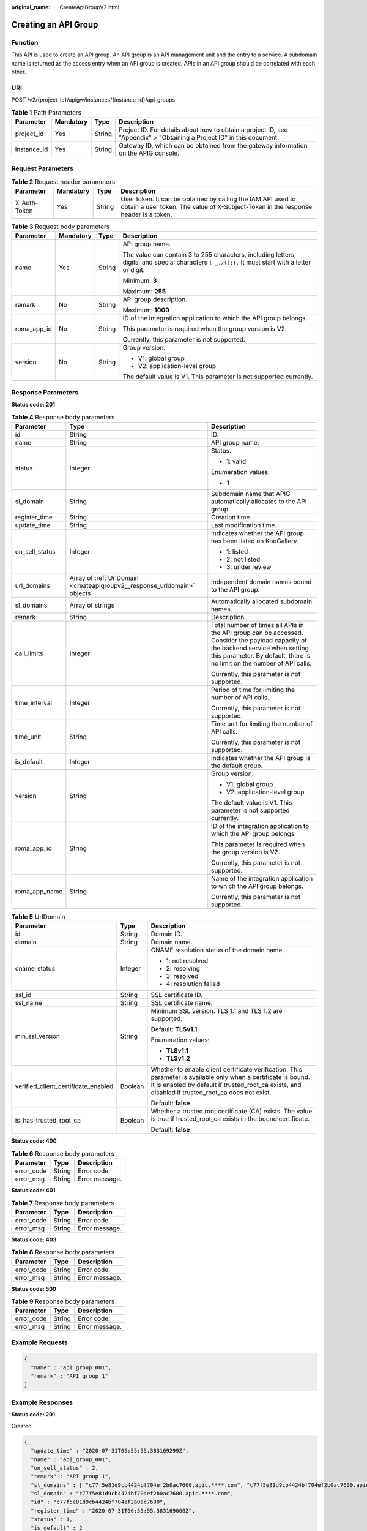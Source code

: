 :original_name: CreateApiGroupV2.html

.. _CreateApiGroupV2:

Creating an API Group
=====================

Function
--------

This API is used to create an API group. An API group is an API management unit and the entry to a service. A subdomain name is returned as the access entry when an API group is created. APIs in an API group should be correlated with each other.

URI
---

POST /v2/{project_id}/apigw/instances/{instance_id}/api-groups

.. table:: **Table 1** Path Parameters

   +-------------+-----------+--------+-----------------------------------------------------------------------------------------------------------------------+
   | Parameter   | Mandatory | Type   | Description                                                                                                           |
   +=============+===========+========+=======================================================================================================================+
   | project_id  | Yes       | String | Project ID. For details about how to obtain a project ID, see "Appendix" > "Obtaining a Project ID" in this document. |
   +-------------+-----------+--------+-----------------------------------------------------------------------------------------------------------------------+
   | instance_id | Yes       | String | Gateway ID, which can be obtained from the gateway information on the APIG console.                                   |
   +-------------+-----------+--------+-----------------------------------------------------------------------------------------------------------------------+

Request Parameters
------------------

.. table:: **Table 2** Request header parameters

   +--------------+-----------+--------+----------------------------------------------------------------------------------------------------------------------------------------------------+
   | Parameter    | Mandatory | Type   | Description                                                                                                                                        |
   +==============+===========+========+====================================================================================================================================================+
   | X-Auth-Token | Yes       | String | User token. It can be obtained by calling the IAM API used to obtain a user token. The value of X-Subject-Token in the response header is a token. |
   +--------------+-----------+--------+----------------------------------------------------------------------------------------------------------------------------------------------------+

.. table:: **Table 3** Request body parameters

   +-----------------+-----------------+-----------------+---------------------------------------------------------------------------------------------------------------------------------------------------+
   | Parameter       | Mandatory       | Type            | Description                                                                                                                                       |
   +=================+=================+=================+===================================================================================================================================================+
   | name            | Yes             | String          | API group name.                                                                                                                                   |
   |                 |                 |                 |                                                                                                                                                   |
   |                 |                 |                 | The value can contain 3 to 255 characters, including letters, digits, and special characters ``(-_./():).`` It must start with a letter or digit. |
   |                 |                 |                 |                                                                                                                                                   |
   |                 |                 |                 | Minimum: **3**                                                                                                                                    |
   |                 |                 |                 |                                                                                                                                                   |
   |                 |                 |                 | Maximum: **255**                                                                                                                                  |
   +-----------------+-----------------+-----------------+---------------------------------------------------------------------------------------------------------------------------------------------------+
   | remark          | No              | String          | API group description.                                                                                                                            |
   |                 |                 |                 |                                                                                                                                                   |
   |                 |                 |                 | Maximum: **1000**                                                                                                                                 |
   +-----------------+-----------------+-----------------+---------------------------------------------------------------------------------------------------------------------------------------------------+
   | roma_app_id     | No              | String          | ID of the integration application to which the API group belongs.                                                                                 |
   |                 |                 |                 |                                                                                                                                                   |
   |                 |                 |                 | This parameter is required when the group version is V2.                                                                                          |
   |                 |                 |                 |                                                                                                                                                   |
   |                 |                 |                 | Currently, this parameter is not supported.                                                                                                       |
   +-----------------+-----------------+-----------------+---------------------------------------------------------------------------------------------------------------------------------------------------+
   | version         | No              | String          | Group version.                                                                                                                                    |
   |                 |                 |                 |                                                                                                                                                   |
   |                 |                 |                 | -  V1: global group                                                                                                                               |
   |                 |                 |                 |                                                                                                                                                   |
   |                 |                 |                 | -  V2: application-level group                                                                                                                    |
   |                 |                 |                 |                                                                                                                                                   |
   |                 |                 |                 | The default value is V1. This parameter is not supported currently.                                                                               |
   +-----------------+-----------------+-----------------+---------------------------------------------------------------------------------------------------------------------------------------------------+

Response Parameters
-------------------

**Status code: 201**

.. table:: **Table 4** Response body parameters

   +-----------------------+--------------------------------------------------------------------------+--------------------------------------------------------------------------------------------------------------------------------------------------------------------------------------------------------------+
   | Parameter             | Type                                                                     | Description                                                                                                                                                                                                  |
   +=======================+==========================================================================+==============================================================================================================================================================================================================+
   | id                    | String                                                                   | ID.                                                                                                                                                                                                          |
   +-----------------------+--------------------------------------------------------------------------+--------------------------------------------------------------------------------------------------------------------------------------------------------------------------------------------------------------+
   | name                  | String                                                                   | API group name.                                                                                                                                                                                              |
   +-----------------------+--------------------------------------------------------------------------+--------------------------------------------------------------------------------------------------------------------------------------------------------------------------------------------------------------+
   | status                | Integer                                                                  | Status.                                                                                                                                                                                                      |
   |                       |                                                                          |                                                                                                                                                                                                              |
   |                       |                                                                          | -  1: valid                                                                                                                                                                                                  |
   |                       |                                                                          |                                                                                                                                                                                                              |
   |                       |                                                                          | Enumeration values:                                                                                                                                                                                          |
   |                       |                                                                          |                                                                                                                                                                                                              |
   |                       |                                                                          | -  **1**                                                                                                                                                                                                     |
   +-----------------------+--------------------------------------------------------------------------+--------------------------------------------------------------------------------------------------------------------------------------------------------------------------------------------------------------+
   | sl_domain             | String                                                                   | Subdomain name that APIG automatically allocates to the API group.                                                                                                                                           |
   +-----------------------+--------------------------------------------------------------------------+--------------------------------------------------------------------------------------------------------------------------------------------------------------------------------------------------------------+
   | register_time         | String                                                                   | Creation time.                                                                                                                                                                                               |
   +-----------------------+--------------------------------------------------------------------------+--------------------------------------------------------------------------------------------------------------------------------------------------------------------------------------------------------------+
   | update_time           | String                                                                   | Last modification time.                                                                                                                                                                                      |
   +-----------------------+--------------------------------------------------------------------------+--------------------------------------------------------------------------------------------------------------------------------------------------------------------------------------------------------------+
   | on_sell_status        | Integer                                                                  | Indicates whether the API group has been listed on KooGallery.                                                                                                                                               |
   |                       |                                                                          |                                                                                                                                                                                                              |
   |                       |                                                                          | -  1: listed                                                                                                                                                                                                 |
   |                       |                                                                          |                                                                                                                                                                                                              |
   |                       |                                                                          | -  2: not listed                                                                                                                                                                                             |
   |                       |                                                                          |                                                                                                                                                                                                              |
   |                       |                                                                          | -  3: under review                                                                                                                                                                                           |
   +-----------------------+--------------------------------------------------------------------------+--------------------------------------------------------------------------------------------------------------------------------------------------------------------------------------------------------------+
   | url_domains           | Array of :ref:`UrlDomain <createapigroupv2__response_urldomain>` objects | Independent domain names bound to the API group.                                                                                                                                                             |
   +-----------------------+--------------------------------------------------------------------------+--------------------------------------------------------------------------------------------------------------------------------------------------------------------------------------------------------------+
   | sl_domains            | Array of strings                                                         | Automatically allocated subdomain names.                                                                                                                                                                     |
   +-----------------------+--------------------------------------------------------------------------+--------------------------------------------------------------------------------------------------------------------------------------------------------------------------------------------------------------+
   | remark                | String                                                                   | Description.                                                                                                                                                                                                 |
   +-----------------------+--------------------------------------------------------------------------+--------------------------------------------------------------------------------------------------------------------------------------------------------------------------------------------------------------+
   | call_limits           | Integer                                                                  | Total number of times all APIs in the API group can be accessed. Consider the payload capacity of the backend service when setting this parameter. By default, there is no limit on the number of API calls. |
   |                       |                                                                          |                                                                                                                                                                                                              |
   |                       |                                                                          | Currently, this parameter is not supported.                                                                                                                                                                  |
   +-----------------------+--------------------------------------------------------------------------+--------------------------------------------------------------------------------------------------------------------------------------------------------------------------------------------------------------+
   | time_interval         | Integer                                                                  | Period of time for limiting the number of API calls.                                                                                                                                                         |
   |                       |                                                                          |                                                                                                                                                                                                              |
   |                       |                                                                          | Currently, this parameter is not supported.                                                                                                                                                                  |
   +-----------------------+--------------------------------------------------------------------------+--------------------------------------------------------------------------------------------------------------------------------------------------------------------------------------------------------------+
   | time_unit             | String                                                                   | Time unit for limiting the number of API calls.                                                                                                                                                              |
   |                       |                                                                          |                                                                                                                                                                                                              |
   |                       |                                                                          | Currently, this parameter is not supported.                                                                                                                                                                  |
   +-----------------------+--------------------------------------------------------------------------+--------------------------------------------------------------------------------------------------------------------------------------------------------------------------------------------------------------+
   | is_default            | Integer                                                                  | Indicates whether the API group is the default group.                                                                                                                                                        |
   +-----------------------+--------------------------------------------------------------------------+--------------------------------------------------------------------------------------------------------------------------------------------------------------------------------------------------------------+
   | version               | String                                                                   | Group version.                                                                                                                                                                                               |
   |                       |                                                                          |                                                                                                                                                                                                              |
   |                       |                                                                          | -  V1: global group                                                                                                                                                                                          |
   |                       |                                                                          |                                                                                                                                                                                                              |
   |                       |                                                                          | -  V2: application-level group                                                                                                                                                                               |
   |                       |                                                                          |                                                                                                                                                                                                              |
   |                       |                                                                          | The default value is V1. This parameter is not supported currently.                                                                                                                                          |
   +-----------------------+--------------------------------------------------------------------------+--------------------------------------------------------------------------------------------------------------------------------------------------------------------------------------------------------------+
   | roma_app_id           | String                                                                   | ID of the integration application to which the API group belongs.                                                                                                                                            |
   |                       |                                                                          |                                                                                                                                                                                                              |
   |                       |                                                                          | This parameter is required when the group version is V2.                                                                                                                                                     |
   |                       |                                                                          |                                                                                                                                                                                                              |
   |                       |                                                                          | Currently, this parameter is not supported.                                                                                                                                                                  |
   +-----------------------+--------------------------------------------------------------------------+--------------------------------------------------------------------------------------------------------------------------------------------------------------------------------------------------------------+
   | roma_app_name         | String                                                                   | Name of the integration application to which the API group belongs.                                                                                                                                          |
   |                       |                                                                          |                                                                                                                                                                                                              |
   |                       |                                                                          | Currently, this parameter is not supported.                                                                                                                                                                  |
   +-----------------------+--------------------------------------------------------------------------+--------------------------------------------------------------------------------------------------------------------------------------------------------------------------------------------------------------+

.. _createapigroupv2__response_urldomain:

.. table:: **Table 5** UrlDomain

   +-------------------------------------+-----------------------+----------------------------------------------------------------------------------------------------------------------------------------------------------------------------------------------------------------------+
   | Parameter                           | Type                  | Description                                                                                                                                                                                                          |
   +=====================================+=======================+======================================================================================================================================================================================================================+
   | id                                  | String                | Domain ID.                                                                                                                                                                                                           |
   +-------------------------------------+-----------------------+----------------------------------------------------------------------------------------------------------------------------------------------------------------------------------------------------------------------+
   | domain                              | String                | Domain name.                                                                                                                                                                                                         |
   +-------------------------------------+-----------------------+----------------------------------------------------------------------------------------------------------------------------------------------------------------------------------------------------------------------+
   | cname_status                        | Integer               | CNAME resolution status of the domain name.                                                                                                                                                                          |
   |                                     |                       |                                                                                                                                                                                                                      |
   |                                     |                       | -  1: not resolved                                                                                                                                                                                                   |
   |                                     |                       |                                                                                                                                                                                                                      |
   |                                     |                       | -  2: resolving                                                                                                                                                                                                      |
   |                                     |                       |                                                                                                                                                                                                                      |
   |                                     |                       | -  3: resolved                                                                                                                                                                                                       |
   |                                     |                       |                                                                                                                                                                                                                      |
   |                                     |                       | -  4: resolution failed                                                                                                                                                                                              |
   +-------------------------------------+-----------------------+----------------------------------------------------------------------------------------------------------------------------------------------------------------------------------------------------------------------+
   | ssl_id                              | String                | SSL certificate ID.                                                                                                                                                                                                  |
   +-------------------------------------+-----------------------+----------------------------------------------------------------------------------------------------------------------------------------------------------------------------------------------------------------------+
   | ssl_name                            | String                | SSL certificate name.                                                                                                                                                                                                |
   +-------------------------------------+-----------------------+----------------------------------------------------------------------------------------------------------------------------------------------------------------------------------------------------------------------+
   | min_ssl_version                     | String                | Minimum SSL version. TLS 1.1 and TLS 1.2 are supported.                                                                                                                                                              |
   |                                     |                       |                                                                                                                                                                                                                      |
   |                                     |                       | Default: **TLSv1.1**                                                                                                                                                                                                 |
   |                                     |                       |                                                                                                                                                                                                                      |
   |                                     |                       | Enumeration values:                                                                                                                                                                                                  |
   |                                     |                       |                                                                                                                                                                                                                      |
   |                                     |                       | -  **TLSv1.1**                                                                                                                                                                                                       |
   |                                     |                       |                                                                                                                                                                                                                      |
   |                                     |                       | -  **TLSv1.2**                                                                                                                                                                                                       |
   +-------------------------------------+-----------------------+----------------------------------------------------------------------------------------------------------------------------------------------------------------------------------------------------------------------+
   | verified_client_certificate_enabled | Boolean               | Whether to enable client certificate verification. This parameter is available only when a certificate is bound. It is enabled by default if trusted_root_ca exists, and disabled if trusted_root_ca does not exist. |
   |                                     |                       |                                                                                                                                                                                                                      |
   |                                     |                       | Default: **false**                                                                                                                                                                                                   |
   +-------------------------------------+-----------------------+----------------------------------------------------------------------------------------------------------------------------------------------------------------------------------------------------------------------+
   | is_has_trusted_root_ca              | Boolean               | Whether a trusted root certificate (CA) exists. The value is true if trusted_root_ca exists in the bound certificate.                                                                                                |
   |                                     |                       |                                                                                                                                                                                                                      |
   |                                     |                       | Default: **false**                                                                                                                                                                                                   |
   +-------------------------------------+-----------------------+----------------------------------------------------------------------------------------------------------------------------------------------------------------------------------------------------------------------+

**Status code: 400**

.. table:: **Table 6** Response body parameters

   ========== ====== ==============
   Parameter  Type   Description
   ========== ====== ==============
   error_code String Error code.
   error_msg  String Error message.
   ========== ====== ==============

**Status code: 401**

.. table:: **Table 7** Response body parameters

   ========== ====== ==============
   Parameter  Type   Description
   ========== ====== ==============
   error_code String Error code.
   error_msg  String Error message.
   ========== ====== ==============

**Status code: 403**

.. table:: **Table 8** Response body parameters

   ========== ====== ==============
   Parameter  Type   Description
   ========== ====== ==============
   error_code String Error code.
   error_msg  String Error message.
   ========== ====== ==============

**Status code: 500**

.. table:: **Table 9** Response body parameters

   ========== ====== ==============
   Parameter  Type   Description
   ========== ====== ==============
   error_code String Error code.
   error_msg  String Error message.
   ========== ====== ==============

Example Requests
----------------

.. code-block::

   {
     "name" : "api_group_001",
     "remark" : "API group 1"
   }

Example Responses
-----------------

**Status code: 201**

Created

.. code-block::

   {
     "update_time" : "2020-07-31T06:55:55.383169299Z",
     "name" : "api_group_001",
     "on_sell_status" : 2,
     "remark" : "API group 1",
     "sl_domains" : [ "c77f5e81d9cb4424bf704ef2b0ac7600.apic.****.com", "c77f5e81d9cb4424bf704ef2b0ac7600.apic.****.cn" ],
     "sl_domain" : "c77f5e81d9cb4424bf704ef2b0ac7600.apic.****.com",
     "id" : "c77f5e81d9cb4424bf704ef2b0ac7600",
     "register_time" : "2020-07-31T06:55:55.383169068Z",
     "status" : 1,
     "is_default" : 2
   }

**Status code: 400**

Bad Request

.. code-block::

   {
     "error_code" : "APIG.2011",
     "error_msg" : "Invalid parameter value,parameterName:name. Please refer to the support documentation"
   }

**Status code: 401**

Unauthorized

.. code-block::

   {
     "error_code" : "APIG.1002",
     "error_msg" : "Incorrect token or token resolution failed"
   }

**Status code: 403**

Forbidden

.. code-block::

   {
     "error_code" : "APIG.1005",
     "error_msg" : "No permissions to request this method"
   }

**Status code: 500**

Internal Server Error

.. code-block::

   {
     "error_code" : "APIG.9999",
     "error_msg" : "System error"
   }

Status Codes
------------

=========== =====================
Status Code Description
=========== =====================
201         Created
400         Bad Request
401         Unauthorized
403         Forbidden
500         Internal Server Error
=========== =====================

Error Codes
-----------

See :ref:`Error Codes <errorcode>`.
